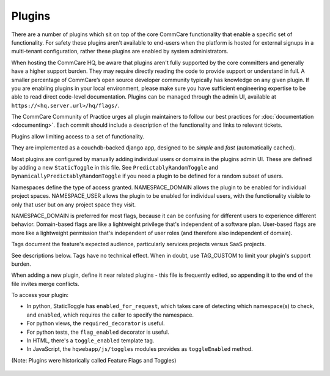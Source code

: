 Plugins
=======

There are a number of plugins which sit on top of the core CommCare
functionality that enable a specific set of functionality. For safety
these plugins aren't available to end-users when the platform is hosted
for external signups in a multi-tenant configuration, rather these
plugins are enabled by system administrators.

When hosting the CommCare HQ, be aware that plugins aren't fully
supported by the core committers and generally have a higher support
burden. They may require directly reading the code to provide support
or understand in full. A smaller percentage of CommCare’s open source
developer community typically has knowledge on any given plugin. If you
are enabling plugins in your local environment, please make sure you
have sufficient engineering expertise to be able to read direct
code-level documentation. Plugins can be managed through the admin UI,
available at ``https://<hq.server.url>/hq/flags/``.

The CommCare Community of Practice urges all plugin maintainers to
follow our best practices for :doc:`documentation <documenting>`. Each
commit should include a description of the functionality and links to
relevant tickets.

Plugins allow limiting access to a set of functionality.

They are implemented as a couchdb-backed django app, designed to
be *simple* and *fast* (automatically cached).

Most plugins are configured by manually adding individual users or
domains in the plugins admin UI. These are defined by adding a new
``StaticToggle`` in this file. See ``PredictablyRandomToggle`` and
``DynamicallyPredictablyRandomToggle`` if you need a plugin to be
defined for a random subset of users.

Namespaces define the type of access granted. NAMESPACE_DOMAIN allows
the plugin to be enabled for individual project spaces. NAMESPACE_USER
allows the plugin to be enabled for individual users, with the
functionality visible to only that user but on any project space they
visit.

NAMESPACE_DOMAIN is preferred for most flags, because it can be
confusing for different users to experience different behavior.
Domain-based flags are like a lightweight privilege that's independent
of a software plan. User-based flags are more like a lightweight
permission that's independent of user roles (and therefore also
independent of domain).

Tags document the feature's expected audience, particularly services
projects versus SaaS projects.

See descriptions below. Tags have no technical effect. When in doubt,
use TAG_CUSTOM to limit your plugin's support burden.

When adding a new plugin, define it near related plugins - this file is
frequently edited, so appending it to the end of the file invites merge
conflicts.

To access your plugin:

- In python, StaticToggle has ``enabled_for_request``, which takes care
  of detecting which namespace(s) to check, and ``enabled``, which
  requires the caller to specify the namespace.
- For python views, the ``required_decorator`` is useful.
- For python tests, the ``flag_enabled`` decorator is useful.
- In HTML, there's a ``toggle_enabled`` template tag.
- In JavaScript, the ``hqwebapp/js/toggles`` modules provides as
  ``toggleEnabled`` method.

(Note: Plugins were historically called Feature Flags and Toggles)

 .. toctree::
    :maxdepth: 2

    application_error_report
